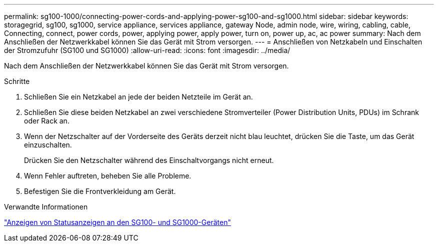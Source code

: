 ---
permalink: sg100-1000/connecting-power-cords-and-applying-power-sg100-and-sg1000.html 
sidebar: sidebar 
keywords: storagegrid, sg100, sg1000, service appliance, services appliance, gateway Node, admin node, wire, wiring, cabling, cable, Connecting, connect, power cords, power, applying power, apply power, turn on, power up, ac, ac power 
summary: Nach dem Anschließen der Netzwerkkabel können Sie das Gerät mit Strom versorgen. 
---
= Anschließen von Netzkabeln und Einschalten der Stromzufuhr (SG100 und SG1000)
:allow-uri-read: 
:icons: font
:imagesdir: ../media/


[role="lead"]
Nach dem Anschließen der Netzwerkkabel können Sie das Gerät mit Strom versorgen.

.Schritte
. Schließen Sie ein Netzkabel an jede der beiden Netzteile im Gerät an.
. Schließen Sie diese beiden Netzkabel an zwei verschiedene Stromverteiler (Power Distribution Units, PDUs) im Schrank oder Rack an.
. Wenn der Netzschalter auf der Vorderseite des Geräts derzeit nicht blau leuchtet, drücken Sie die Taste, um das Gerät einzuschalten.
+
Drücken Sie den Netzschalter während des Einschaltvorgangs nicht erneut.

. Wenn Fehler auftreten, beheben Sie alle Probleme.
. Befestigen Sie die Frontverkleidung am Gerät.


.Verwandte Informationen
link:viewing-status-indicators-on-sg100-and-sg1000-appliances.html["Anzeigen von Statusanzeigen an den SG100- und SG1000-Geräten"]
